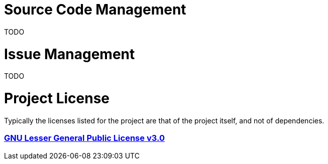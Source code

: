 = Source Code Management

TODO

= Issue Management

TODO

= Project License

Typically the licenses listed for the project are that of the project itself, and not of dependencies.

=== *https://www.gnu.org/licenses/lgpl-3.0-standalone.html[GNU Lesser General Public License v3.0]*